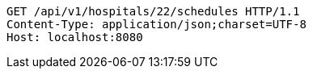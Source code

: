 [source,http,options="nowrap"]
----
GET /api/v1/hospitals/22/schedules HTTP/1.1
Content-Type: application/json;charset=UTF-8
Host: localhost:8080

----